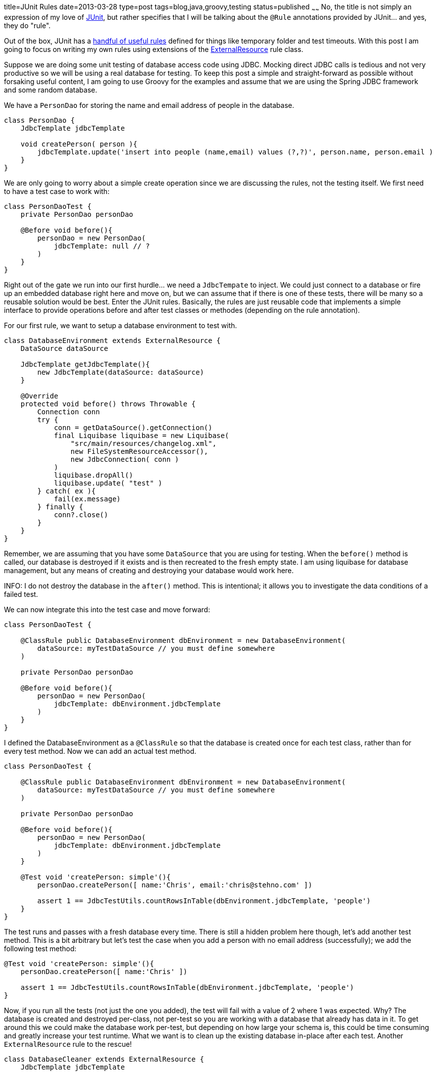 title=JUnit Rules
date=2013-03-28
type=post
tags=blog,java,groovy,testing
status=published
~~~~~~
No, the title is not simply an expression of my love of http://junit.org/[JUnit], but rather specifies that I will be talking about the `@Rule` annotations provided by JUnit... and yes, they do "rule".

Out of the box, JUnit has a https://github.com/junit-team/junit/wiki/Rules[handful of useful rules] defined for things like temporary folder and test timeouts. With this post I am going to focus on writing my own rules using extensions of the https://github.com/junit-team/junit/wiki/Rules#externalresource-rules[ExternalResource] rule class.

Suppose we are doing some unit testing of database access code using JDBC. Mocking direct JDBC calls is tedious and not very productive so we will be using a real database for testing. To keep this post a simple and straight-forward as possible without forsaking useful content, I am going to use Groovy for the examples and assume that we are using the Spring JDBC framework and some random database.

We have a `PersonDao` for storing the name and email address of people in the database.

[source,groovy]
----
class PersonDao {
    JdbcTemplate jdbcTemplate

    void createPerson( person ){
        jdbcTemplate.update('insert into people (name,email) values (?,?)', person.name, person.email )
    }
}
----

We are only going to worry about a simple create operation since we are discussing the rules, not the testing itself. We first need to have a test case to work with:

[source,groovy]
----
class PersonDaoTest {
    private PersonDao personDao

    @Before void before(){
        personDao = new PersonDao(
            jdbcTemplate: null // ?
        )
    }
}
----

Right out of the gate we run into our first hurdle... we need a `JdbcTempate` to inject. We could just connect to a database or fire up an embedded database right here and move on, but we can assume that if there is one of these tests, there will be many so a reusable solution would be best. Enter the JUnit rules. Basically, the rules are just reusable code that implements a simple interface to provide operations before and after test classes or methodes (depending on the rule annotation).

For our first rule, we want to setup a database environment to test with.

[source,groovy]
----
class DatabaseEnvironment extends ExternalResource {
    DataSource dataSource

    JdbcTemplate getJdbcTemplate(){
        new JdbcTemplate(dataSource: dataSource)
    }

    @Override
    protected void before() throws Throwable {
        Connection conn
        try {
            conn = getDataSource().getConnection()
            final Liquibase liquibase = new Liquibase(
                "src/main/resources/changelog.xml",
                new FileSystemResourceAccessor(),
                new JdbcConnection( conn )
            )
            liquibase.dropAll()
            liquibase.update( "test" )
        } catch( ex ){
            fail(ex.message)
        } finally {
            conn?.close()
        }
    }
}
----

Remember, we are assuming that you have some `DataSource` that you are using for testing. When the `before()` method is called, our database is destroyed if it exists and is then recreated to the fresh empty state. I am using liquibase for database management, but any means of creating and destroying your database would work here.

INFO: I do not destroy the database in the `after()` method. This is intentional; it allows you to investigate the data conditions of a failed test.

We can now integrate this into the test case and move forward:

[source,groovy]
----
class PersonDaoTest {

    @ClassRule public DatabaseEnvironment dbEnvironment = new DatabaseEnvironment(
        dataSource: myTestDataSource // you must define somewhere
    )

    private PersonDao personDao

    @Before void before(){
        personDao = new PersonDao(
            jdbcTemplate: dbEnvironment.jdbcTemplate
        )
    }
}
----

I defined the DatabaseEnvironment as a `@ClassRule` so that the database is created once for each test class, rather than for every test method. Now we can add an actual test method.

[source,groovy]
----
class PersonDaoTest {

    @ClassRule public DatabaseEnvironment dbEnvironment = new DatabaseEnvironment(
        dataSource: myTestDataSource // you must define somewhere
    )

    private PersonDao personDao

    @Before void before(){
        personDao = new PersonDao(
            jdbcTemplate: dbEnvironment.jdbcTemplate
        )
    }

    @Test void 'createPerson: simple'(){
        personDao.createPerson([ name:'Chris', email:'chris@stehno.com' ])

        assert 1 == JdbcTestUtils.countRowsInTable(dbEnvironment.jdbcTemplate, 'people')
    }
}
----

The test runs and passes with a fresh database every time. There is still a hidden problem here though, let's add another test method. This is a bit arbitrary but let's test the case when you add a person with no email address (successfully); we add the following test method:

[source,groovy]
----
@Test void 'createPerson: simple'(){
    personDao.createPerson([ name:'Chris' ])

    assert 1 == JdbcTestUtils.countRowsInTable(dbEnvironment.jdbcTemplate, 'people')
}
----

Now, if you run all the tests (not just the one you added), the test will fail with a value of 2 where 1 was expected. Why? The database is created and destroyed per-class, not per-test so you are working with a database that already has data in it. To get around this we could make the database work per-test, but depending on how large your schema is, this could be time consuming and greatly increase your test runtime. What we want is to clean up the existing database in-place after each test. Another `ExternalResource` rule to the rescue!

[source,groovy]
----
class DatabaseCleaner extends ExternalResource {
    JdbcTemplate jdbcTemplate

    def tables = []

    @Override
    protected void before() throws Throwable {
        tables.each { table->
            jdbcTemplate.execute("truncate table $table cascade")
        }
    }
}
----

Here we have defined an `ExternalResource` rule which will truncate a specified collection of tables each time the `before()` method is called. We want to use this as an instance rule, and again, we do nothing in the `after()` method so that our data is in a known-failed state for a failed test. Our test case becomes:

[source,groovy]
----
class PersonDaoTest {

    @ClassRule public DatabaseEnvironment dbEnvironment = new DatabaseEnvironment(
        dataSource: myTestDataSource // you must define somewhere
    )

    @Rule public DatabaseCleaner dbCleaner = new DatabaseCleaner(
        jdbcTemplate: dbEnvironment.jdbcTemplate,
        tables:['people']
    )

    private PersonDao personDao

    @Before void before(){
        personDao = new PersonDao(
            jdbcTemplate: dbEnvironment.jdbcTemplate
        )
    }

    @Test void 'createPerson: simple'(){
        personDao.createPerson([ name:'Chris', email:'chris@stehno.com' ])

        assert 1 == JdbcTestUtils.countRowsInTable(dbEnvironment.jdbcTemplate, 'people')
    }

    @Test void 'createPerson: simple'(){
        personDao.createPerson([ name:'Chris' ])

        assert 1 == JdbcTestUtils.countRowsInTable(dbEnvironment.jdbcTemplate, 'people')
    }
}
----

Now when we run the whole test case, we have both tests passing because before each test method, the database is cleaned in-place.

With just these two rules we have created a stable and flexible means of testing database code. With configuration you can point your tests at an in-memory database, locally running database or shared database server. For normal unit testing I would recommend either an embedded database, or when that is not possible a database running local to the testing machine, but those strategies will have to be discussed another time.
